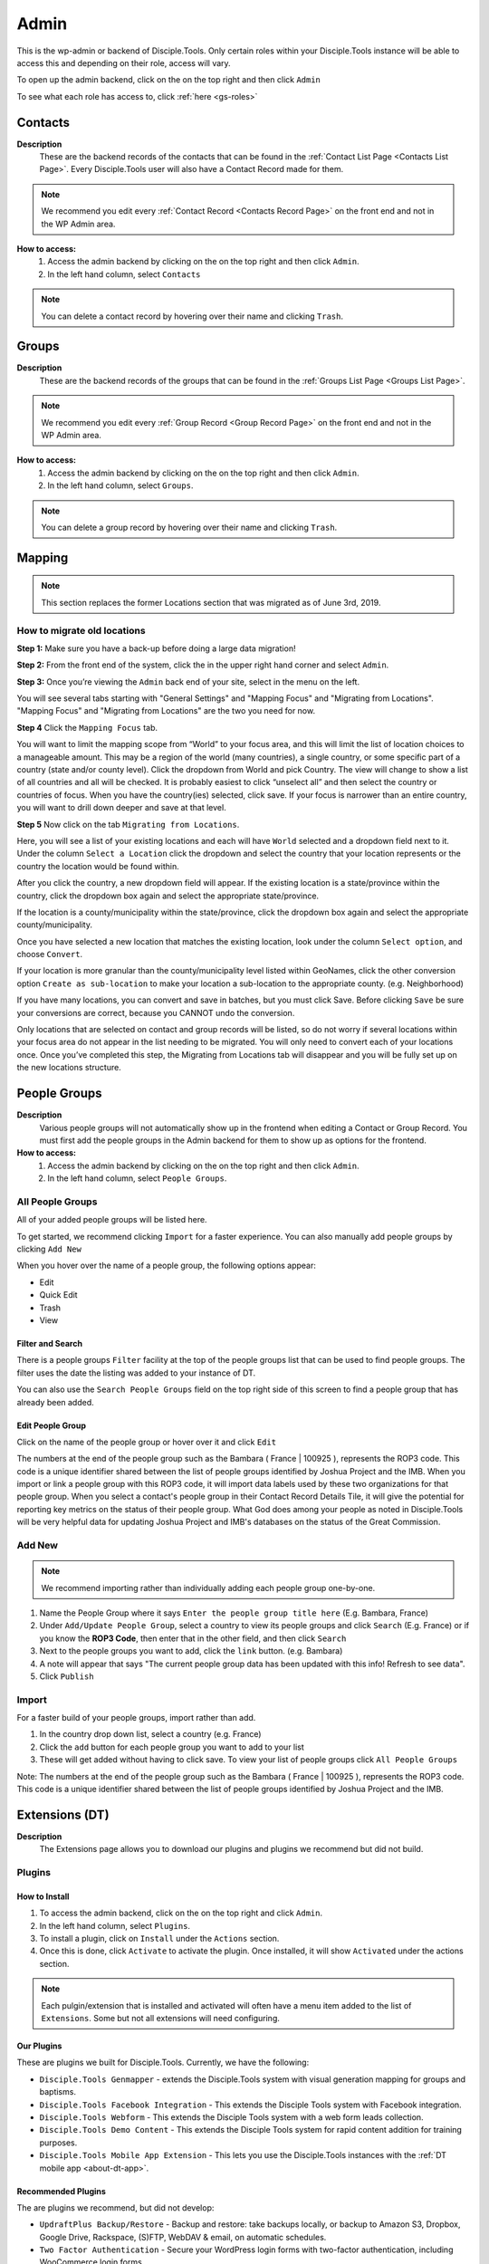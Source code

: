 .. _gs-admin:

Admin
*****

This is the wp-admin or backend of Disciple.Tools. Only certain roles within your Disciple.Tools instance will be able to access this and depending on their role, access will vary.


To open up the admin backend, click on the |gear| on the top right and then click ``Admin``

To see what each role has access to, click :ref:`here <gs-roles>`


.. _wpadmin-contacts:

Contacts
========

|Contacts menu item|

**Description**
 These are the backend records of the contacts that can be found in the :ref:`Contact List Page <Contacts List Page>`. Every Disciple.Tools user will also have a Contact Record made for them.

.. note::
    We recommend you edit every :ref:`Contact Record <Contacts Record Page>` on the front end and not in the WP Admin area.

**How to access:**
 1. Access the admin backend by clicking on the |gear| on the top right and then click ``Admin``.
 2. In the left hand column, select ``Contacts``

.. note::
    You can delete a contact record by hovering over their name and clicking ``Trash``.



.. _wpadmin-groups:

Groups
======

|Groups menu item|

**Description**
 These are the backend records of the groups that can be found in the :ref:`Groups List Page <Groups List Page>`.

.. note::
 We recommend you edit every :ref:`Group Record <Group Record Page>` on the front end and not in the WP Admin area.

**How to access:**
 1. Access the admin backend by clicking on the |gear| on the top right and then click ``Admin``.
 2. In the left hand column, select ``Groups``.

.. note::
 You can delete a group record by hovering over their name and clicking ``Trash``.

.. _wpadmin-mapping:

Mapping
=======

|Mapping menu item|

.. Note::
 This section replaces the former Locations section that was migrated as of June 3rd, 2019.


.. _wpadmin-locations-migrate:

How to migrate old locations
----------------------------

**Step 1:** Make sure you have a back-up before doing a large data migration!

**Step 2:** From the front end of the system, click the |gear| in the upper right hand corner and select ``Admin``.

**Step 3:** Once you’re viewing the ``Admin`` back end of your site, select |Mapping menu item| in the menu on the left.

You will see several tabs starting with "General Settings" and "Mapping Focus" and "Migrating from Locations". "Mapping Focus" and "Migrating from Locations" are the two you need for now.

**Step 4** Click the ``Mapping Focus`` tab.

You will want to limit the mapping scope from “World” to your focus area, and this will limit the list of location choices to a manageable amount.  This may be a region of the world (many countries), a single country, or some specific part of a country (state and/or county level).  Click the dropdown from World and pick Country. The view will change to show a list of all countries and all will be checked.  It is probably easiest to click “unselect all” and then select the country or countries of focus.  When you have the country(ies) selected, click save.  If your focus is narrower than an entire country, you will want to drill down deeper and save at that level.

**Step 5** Now click on the tab ``Migrating from Locations``.

|Locations conversion|

Here, you will see a list of your existing locations and each will have ``World`` selected and a dropdown field next to it.  Under the column ``Select a Location`` click the dropdown and select the country that your location represents or the country the location would be found within.

After you click the country, a new dropdown field will appear. If the existing location is a state/province within the country, click the dropdown box again and select the appropriate state/province.

If the location is a county/municipality within the state/province, click the dropdown box again and select the appropriate county/municipality.

Once you have selected a new location that matches the existing location, look under the column ``Select option``, and choose ``Convert``.

If your location is more granular than the county/municipality level listed within GeoNames, click the other conversion option ``Create as sub-location`` to make your location a sub-location to the appropriate county. (e.g. Neighborhood)

If you have many locations, you can convert and save in batches, but you must click Save. Before clicking ``Save`` be sure your conversions are correct, because you CANNOT undo the conversion.

Only locations that are selected on contact and group records will be listed, so do not worry if several locations within your focus area do not appear in the list needing to be migrated.  You will only need to convert each of your locations once.  Once you’ve completed this step, the Migrating from Locations tab will disappear and you will be fully set up on the new locations structure.

.. _wpadmin-people-groups:

People Groups
=============

|People Groups menu item|

**Description**
 Various people groups will not automatically show up in the frontend when editing a Contact or Group Record. You must first add the people groups in the Admin backend for them to show up as options for the frontend.

**How to access:**
 1. Access the admin backend by clicking on the |gear| on the top right and then click ``Admin``.
 2. In the left hand column, select ``People Groups``.


All People Groups
-----------------

All of your added people groups will be listed here.

To get started, we recommend clicking ``Import`` for a faster experience. You can also manually add people groups by clicking ``Add New``

When you hover over the name of a people group, the following options appear:

- Edit
- Quick Edit
- Trash
- View

.. _people-group-filter:

Filter and Search
~~~~~~~~~~~~~~~~~

There is a people groups ``Filter`` facility at the top of the people groups list that can be used to find people groups. The filter uses the date the listing was added to your instance of DT.

You can also use the ``Search People Groups`` field on the top right side of this screen to find a people group that has already been added.

.. _people-group-edit:

Edit People Group
~~~~~~~~~~~~~~~~~~

Click on the name of the people group or hover over it and click ``Edit``

The numbers at the end of the people group such as the Bambara ( France | 100925 ), represents the ROP3 code. This code is a unique identifier shared between the list of people groups identified by Joshua Project and the IMB. When you import or link a people group with this ROP3 code, it will import data labels used by these two organizations for that people group. When you select a contact's people group in their Contact Record Details Tile, it will give the potential for reporting key metrics on the status of their people group. What God does among your people as noted in Disciple.Tools will be very helpful data for updating Joshua Project and IMB's databases on the status of the Great Commission.

.. _people-group-add:

Add New
-------

.. Note:: We recommend importing rather than individually adding each people group one-by-one.

#. Name the People Group where it says ``Enter the people group title here`` (E.g. Bambara, France)
#. Under ``Add/Update People Group``, select a country to view its people groups and click ``Search`` (E.g. France) or if you know the **ROP3 Code**, then enter that in the other field, and then click ``Search``
#. Next to the people groups you want to add, click the ``link`` button. (e.g. Bambara)
#. A note will appear that says "The current people group data has been updated with this info! Refresh to see data".
#. Click ``Publish``

.. _people-group-import:

Import
------

For a faster build of your people groups, import rather than add.

1. In the country drop down list, select a country (e.g. France)
2. Click the ``add`` button for each people group you want to add to your list
3. These will get added without having to click save. To view your list of people groups click ``All People Groups``

Note: The numbers at the end of the people group such as the Bambara ( France | 100925 ), represents the ROP3 code. This code is a unique identifier shared between the list of people groups identified by Joshua Project and the IMB.


.. _wpadmin-extensions-dt:

Extensions (DT)
===============

|Extensions (DT) menu item|

**Description**
 The Extensions page allows you to download our plugins and plugins we recommend but did not build.


.. _dt-plugins:

Plugins
-------

.. _dt-plugins-install:

How to Install
~~~~~~~~~~~~~~

1. To access the admin backend, click on the |gear| on the top right and click ``Admin``.
2. In the left hand column, select ``Plugins``.
3. To install a plugin, click on ``Install`` under the ``Actions`` section.
4. Once this is done, click ``Activate`` to activate the plugin. Once installed, it will show ``Activated`` under the actions section.

.. note:: Each pulgin/extension that is installed and activated will often have a menu item added to the list of ``Extensions``. Some but not all extensions will need configuring.

.. _dt-plugins-ours:

Our Plugins
~~~~~~~~~~~

These are plugins we built for Disciple.Tools.  Currently, we have the following:

* ``Disciple.Tools Genmapper`` - extends the Disciple.Tools system with visual generation mapping for groups and baptisms.
* ``Disciple.Tools Facebook Integration`` - This extends the Disciple Tools system with Facebook integration.
* ``Disciple.Tools Webform`` - This extends the Disciple Tools system with a web form leads collection.
* ``Disciple.Tools Demo Content`` - This extends the Disciple Tools system for rapid content addition for training purposes.
* ``Disciple.Tools Mobile App Extension`` - This lets you use the Disciple.Tools instances with the :ref:`DT mobile app <about-dt-app>`.


.. _dt-plugins-recommended:

Recommended Plugins
~~~~~~~~~~~~~~~~~~~

The are plugins we recommend, but did not develop:

* ``UpdraftPlus Backup/Restore`` - Backup and restore: take backups locally, or backup to Amazon S3, Dropbox, Google Drive, Rackspace, (S)FTP, WebDAV & email, on automatic schedules.
* ``Two Factor Authentication`` - Secure your WordPress login forms with two-factor authentication, including WooCommerce login forms
* ``Inactive Logout`` - Inactive logout provides functionality to log out any idle users defined specified time showing a message. This works for the frontend as well.



.. _wpadmin-settings-dt:

Settings (DT)
=============

|Settings (DT) menu item|


**How to access:**
 1. Access the admin backend by clicking on the |gear| on the top right and then click ``Admin``.
 2. In the left hand column, select ``Settings (DT)``.

Only Admin, DT Amin, and Dispatcher roles have access to ``Settings (DT)``. What one changes in this section, changes settings for the all users within your Disciple.Tools instance.


.. _settings-dt-general:

General Settings (DT)
---------------------

Base User
~~~~~~~~~

**Description**
 A Base User is the catch-all account for orphaned contacts and other records to be assigned to. When contacts are created, for example, via the webform integration, the contacts will be assigned to the Base User by default. To be a Base User, the user must be an Administrator, Dispatcher, Multiplier, Digital Responder, or Strategist.

**How to access:**
 1. Access the admin backend by clicking on the |gear| on the top right and then click ``Admin``.
 2. In the left hand column, select ``Settings (DT)``.
 3. Scroll down to the section titled ``Base User``.
 4. To change the Base User, click the dropdown box and select a different user, then click ``Update``


.. _settings-dt-general-email:

Email Settings
~~~~~~~~~~~~~~

**Description**
 When your Disciple.Tools instance sends out system emails to users, such as "Update on Contact #231" it will include the same beginning subject line for every email. This is so your users will be able to quickly recognize what kind of email it is.

**How to access**
 1. Access the admin backend by clicking on the |gear| on the top right and then click ``Admin``.
 2. In the left hand column, select ``Settings (DT)``.
 3. Scroll down to the section titled ``Email Settings``.
 4. To change the default from "Disciple Tools" to an alternative phrase, type that in the box and click ``Update``.

In this example, the chosen beginning subject line is "D.T CRM". If you work in a security concerning region, consider using a phrase that would not cause your work issues due to email subject lines not being encrypted.

|System Email Subject Line|

.. _settings-dt-general-notifications:

Site Notifications
~~~~~~~~~~~~~~~~~~

**Description**
 Users can change their Site Notifications within their personal Profile Settings, but you have the ability to override this here. The boxes that are checked represent types of notifications that every Disciple.Tools user will be required to receive via Email and/or Web (the notification bell |Notification Bell|) . Unchecked boxes mean that the individual user will have the choice whether they want to receive that type of notification or not.

**How to access:**
 1. Access the admin backend by clicking on the |gear| on the top right and then click ``Admin``.
 2. In the left hand column, select ``Settings (DT)``.
 3. Scroll down to the section titled ``Site Notifications``.


**Types of Site Notifications:**

- Newly Assigned Contact
- @Mentions
- New comments
- Update Needed
- Contact Info Changed
- Contact Milestones and Group Health Metrics


Update Needed Triggers
~~~~~~~~~~~~~~~~~~~~~~

**Description**
 In order to prevent seekers from falling through the cracks, Disciple.Tools will notify users when Contact Records and Group Records need updating.

**How to access:**
 1. Access the admin backend by clicking on the |gear| on the top right and then click ``Admin``.
 2. In the left hand column, select ``Settings (DT)``.
 3. Scroll down to the section titled ``Update Needed Triggers``.

**Contacts**

You can edit the frequency (by number of days) that this message will automatically be triggered in relation to where a contact is on their Seeker Path (i.e. First Meeting Complete). You an also change the comment that will appear in the message. Be sure to click ``Save`` to apply the change.

For example, a user has completed a first meeting with a contact and notes that within the Contact Record. If the user doesn't update this record after the chosen number of days, then the user will receive an alert within the Contact Record. Also, this Contact Record will be listed in the Filters section under ``Update Needed``. This will help Multipliers prioritize their contacts and provide a sense of accountability. The Dispatcher or the DT Admin can oversee the accountability piece to make sure that Multipliers are updating their Contact Records to the agreed upon time frame.

An update constitutes as any change to the :ref:`Contact Record <c-contacts-record-page>` that would be recorded in the :ref:`Comment/Activity Tile <c-comments-activity-tile>`.

Be sure to click the box ``Update needed triggers enabled`` if you want users to receive this alert message.

**Groups**

You can edit the frequency (by number of days) that this message will automatically be triggered since the last time a Group Record was updated. You an also change the comment that will appear in the message.

An update constitutes as any change to the :ref:`Group Record <g-group-record-page>` that would be recorded in the :ref:`Comment/Activity Tile <g-group-comments-and-activity-tile>`.

Be sure to click the box ``Update needed triggers enabled`` if you want users to receive this alert message.


Group Tile Preferences
~~~~~~~~~~~~~~~~~~~~~~

Here you can choose if you want some tiles to be displayed or not. The current tiles that are optional are:

    - Church Metrics
    - Four Fields

If you make changes, by ticking or un-ticking the option, ensure you click the ``Save`` button on the right side to ensure the changes are implemented.


.. _settings-dt-custom-lists:

Custom Lists
------------

**Description**
 This page allows you to customize the following pre-existing fields.

- User (Worker) Contact Profile
- Contact Communication Channels

**How to access:**
 1. Access the admin backend by clicking on the |gear| on the top right and then click ``Admin``.
 2. In the left hand column, select ``Settings (DT)``.
 3. Click the tab titled ``Custom Lists``.


User (Worker) Contact Profile
~~~~~~~~~~~~~~~~~~~~~~~~~~~~~

**Description**
 This represents fields the user's profile information that can be found under ``Profile`` by clicking the |gear| icon.

Has the fields:

* ``Label`` - Is the name of the field.
* ``Type`` - Is the type of the field.

  Field types:

  - Phone
  - Email
  - Address
  - Phone work
  - Email work
  - Social
  - Other

* ``Description`` - A description of the field.
* ``Enabled`` - Whether it is enabled or not.

Has the actions:

* ``Reset`` - Resets to the defaults.
* ``Delete`` - Clicking this deletes the field.
* ``Add`` - Adds a new field.
* ``Save`` - Saves the current changes.

**How to access:**
 1. Access the admin backend by clicking on the |gear| on the top right and then click ``Admin``.
 2. In the left hand column, select ``Settings (DT)``.
 3. Click the tab titled ``Custom Lists``.
 4. Locate section titled ``User (Worker) Contact Profile``


Contact Communication Channels
~~~~~~~~~~~~~~~~~~~~~~~~~~~~~~

**Description**
 These options represent the Social Media channels that can be found in the :ref:`Contact Record Details Tile <c-details-tile>`. Add channels significant to the contacts in your field of work.


Has the fields:

* ``Label`` - Is the name of the field.
* ``Type`` - Is the type of the field.
* ``Icon link`` - link to where an icon file is stored.

  Field types:

  - Facebook
  - Twitter
  - Instagram
  - Skype
  - Other

Has the actions:

* ``Reset`` - Resets to the defaults.
* ``Delete`` - Clicking this deletes the field.
* ``Add New Channel`` - Adds a new field.
* ``Save`` - Saves the current changes.
* ``Enabled`` - Will be used/offered it box is selected.
* ``Hide domain if a url`` - Will truncate the URI to remove the domain.

**How to access:**
 1. Access the admin backend by clicking on the |gear| on the top right and then click ``Admin``.
 2. In the left hand column, select ``Settings (DT)``.
 3. Click the tab titled ``Custom Lists``.
 4. Scroll down to section titled ``Contact Communication Channels``

.. _settings-dt-custom-tiles:

Custom Tiles
------------

**Description**
 This page allows you to create a new tile or modify existing tiles.


**How to access:**
 1. Access the admin backend by clicking on the |gear| on the top right and then click ``Admin``.
 2. In the left hand column, select ``Settings (DT)``.
 3. Click the tab titled ``Custom Tiles``.


Modify an existing tile
~~~~~~~~~~~~~~~~~~~~~~~
.. note:: The dropdown list will be empty if no custom tiles have been created for your instance of DT. Once one or more tiles have been created, then they will listed here and then be modifiable.

Choose an existing tile from the dropdown list (which are sorted into Contact Tiles and Group Tiles and People Group Tiles) then click ``Select``.

**Tile Settings**

* Change the name of the tile then click ``Save``
* Click ``Hide the tile on page`` if you do not want the tile to appear in the frontend.

**Tile Fields**

If there is more than one field in the custom tile you are modifying, then you will be able to change the order that the fields appear in. Use the |Arrows up and down| buttons to modify the order of the fields.

Create a new tile
~~~~~~~~~~~~~~~~~

#. Click the ``Add new tile`` button.
#. Select what type of page the tile will appear on: Contacts or Groups or People Groups.
#. Give the tile a name in the empty field next to ``New Tile Name``
#. Click ``Create tile``


.. _settings-dt-custom-fields:

Custom Fields
-------------

This page allows you to create a new field or modify existing fields.

**How to access:**
 1. Access the admin backend by clicking on the |gear| on the top right and then click ``Admin``.
 2. In the left hand column, select ``Settings (DT)``.
 3. Click the tab titled ``Custom Fields``.

**Description**
 A Tile is a section within the Contact/Group Record Pages (i.e. Details tile). A Tile is made up of Fields.

**Example Tile and Fields**

|English Club Tile|

This English Club Tile is made up of the following fields:

- English Club Pathway
- English Club Start Date
- Interests
- Topics Completed

The Interests field, for example, is made up of the following options:

- Receive Bible
- Discuss Christianity
- Join a Bible Study
- Put on Newsletter List

.. _build-a-tile:

Build a Complete Tile
~~~~~~~~~~~~~~~~~~~~~

**How to access:**
 1. Access the admin backend by clicking on the |gear| on the top right and then click ``Admin``.
 2. In the left hand column, select ``Settings (DT)``.
 3. Click the tab titled ``Custom Tiles``.

**Create a new tile:**

1. Click ``Add a new tile``
2. Select whether it will be found in the Contact or Group page type
3. Name it.
4. Click ``Create Tile``


**Create new fields**

1. Under ``Custom Fields``, click ``Create new field``
2. Select whether it will be found in the Contact or Group page type
3. Select the Field Type

- Dropdown: Select an option for a dropdown list
- Multi Select: A field like the milestones to track items like course progress
- Text: This is just a normal text field
- Date: A field that uses a date picker to choose dates (like baptism date)

4. Select the name of the new Tile you created
5. Click ``Create Field``
6. Add the options for Dropdown and Multi Select fields

   a. Under ``Field Options``, next to ``Add new option``, insert the name of the option and click ``Add``
   b. Continue adding until you have all of your preferred options.

7. Click ``Save``
8. Repeat steps 1-7 until you have all of your desired fields for the Tile


**Preview Tile**

Preview your tile within the Contact or Group Record by returning to the frontend. Click the |House| icon to return.

To modify the tile, fields, and options, click the |gear| icon and Admin to return to the backend.


Modify Tiles, Fields, and Options
~~~~~~~~~~~~~~~~~~~~~~~~~~~~~~~~~

**Modify Tile**

Under Custom Tiles, next to ``Modify an existing tile``, select the name of the tile you want to modify

- Adjust the order of the fields by clicking the up and down arrows.
- Rename the tile by changing the Label name under ``Tile Settings``
- Hide the tile by clicking ``Hide tile on page``


**Modify Field**

Under Custom Fields, next to ``Modify an existing field``, select the name of the field you want to modify


- Adjust the order of the field options by clicking the up and down arrows
- Hide the field options by clicking ``Hide``
- Rename the field by changing the Label name under ``Field Settings``


.. Note:: You do not have the ability to modify every Disciple.Tools field. You, however, can modify any new field you create. The other default fields you can currently modify are:

Contact Fields:

- Contact Status
- Seeker Path
- Faith Milestones
- Reason Not Ready
- Reason Paused
- Reason Closed
- Sources

Group Fields:

- Group Type
- Church Health

People Groups Fields: (coming soon!)






.. _wpadmin-site-link-system:

Site Link System
----------------

**Description**
 Site links are configured through the :ref:`Site Links System admin menu <wpadmin-site-links>`. The purpose of this is to link two Disciple Tools sites together in order to transfer contacts and share stats between the sites.

.. note:: The site link system is built to easily connect Disciple Tools systems together, but can be extended to provide token validation for other system integrations. Please refer to our `developer wiki <https://github.com/DiscipleTools/disciple-tools-theme/wiki/Site-to-Site-Link>`_ for more information.



**How to access:**
 #. Access the admin backend by clicking on the |gear| on the top right and then click ``Admin``.
 #. In the left hand column, select ``Settings (DT)``.
 #. Click the tab titled ``Site Link System``.



.. _wpadmin-network-dashboard:

Network Dashboard
-----------------

**Description**
 Documentation Coming Soon

**How to access:**
 1. Access the admin backend by clicking on the |gear| on the top right and then click ``Admin``.
 2. In the left hand column, select ``Settings (DT)``.
 3. Click the tab titled ``Network Dashboard``.


.. _wpadmin-security:

Security
--------

**Description**
 Here you can set some security headers for the Theme.

**How to access:**
 1. Access the admin backend by clicking on the |gear| on the top right and then click ``Admin``.
 2. In the left hand column, select ``Settings (DT)``.
 3. Click the tab titled ``Security``.


.. note:: These security settings are enabled by default. We recommend leaving them enabled unless you run into any issues.


Enable and Configure Security Headers
~~~~~~~~~~~~~~~~~~~~~~~~~~~~~~~~~~~~~~

-    **X-XSS-Protection**:         Enable cross-site scripting filters.
-    **Referrer-Policy**:         Set Referrer Policy to "same-origin" to avoid leaking D.T activity.
-    **X-Content-Type-Options**:        Stops a browser from trying to MIME-sniff the content type.
-    **Strict-Transport-Security**:         Enforce the use of HTTPS.





.. _wpadmin-critical-path:

Critical Path
-------------

**Description**
 Documentation Coming Soon

**How to access:**
 1. Access the admin backend by clicking on the |gear| on the top right and then click ``Admin``.
 2. In the left hand column, select ``Settings (DT)``.
 3. Click the tab titled ``Critical Path``.








.. _wpadmin-reports-dt:

Reports (DT)
==============

|Reports (DT) menu item|

**Description**
 In this area of ``Reports (DT)`` you can access via tabs the areas of:

    Report List
        View reports or create a new report.

    Sources and Fields
        Add or Edit Custom metrics to track.


**How to access:**
 1. Access the admin backend by clicking on the |gear| on the top right and then click ``Admin``.
 2. In the left hand column, select ``Reports (DT)``.



.. _wpadmin-utilities-dt:


Utilities (DT)
==============

|Utilities (DT) menu item|

**Description**
 In this area of ``Utilities (DT)`` you can access via tabs the areas of:

    Overview
        A summary of your WordPress version and PHP version.

    Field Explorer
        A list of all the fields available on this Instance.

    Import contacts
        Import contacts using the CSV file format.

    Import People groups
        Add a People Group using the country they are found in.


**How to access:**
 1. Access the admin backend by clicking on the |gear| on the top right and then click ``Admin``.
 2. In the left hand column, select ``Utilities (DT)``.


.. _wpadmin-appearance:

Appearance
==========

|Appearance menu item|

**Description**
 In this area you can change the Theme, customize the theme, and edit the theme files.

.. note:: It is very unlikely that you will need to do anything in this area.

**How to access:**
 1. Access the admin backend by clicking on the |gear| on the top right and then click ``Admin``.
 2. In the left hand column, select ``Appearance``.


.. _wpadmin-users:

Users
=====

|Users menu item|

**Description**
 In this area you can view all the users in the system, add a new user, and access your profile.


.. note:: Refer to the :ref:`Users <gs-users>` section under Getting Started to learn how to use this area.

**How to access:**
 1. Access the admin backend by clicking on the |gear| on the top right and then click ``Admin``.
 2. In the left hand column, select ``Users``.

.. _wpadmin-tools:

Tools
=====

|Tools menu item|

**Description**
 Documentation Coming Soon

**How to access:**
 1. Access the admin backend by clicking on the |gear| on the top right and then click ``Admin``.
 2. In the left hand column, select ``Tools``.

.. _wpadmin-settings:

Settings
========

|Settings menu item|

**Description**
 In this area you can view and edit the settings for WordPress.

 #. General
 #. Writing
 #. Reading
 #. Discussion
 #. Media
 #. Permalinks
 #. Privacy

**How to access:**
 1. Access the admin backend by clicking on the |gear| on the top right and then click ``Admin``.
 2. In the left hand column, select ``Settings``.


.. _wpadmin-site-links:

Site Links
===========

The purpose of this is to link two Disciple Tools sites together in order to transfer contacts and share stats between the sites.

For example, a team in Spain receives a contact from Germany. The team in Spain can link their Disciple Tools site to their partner's site in Germany. They will be able to transfer any contacts from the Spain site to the Germany site and vice versa.

The visualization of the stats is still being developed. (Coming Soon!)

.. note:: The site link system is built to easily connect Disciple Tools systems together, but can be extended to provide token validation for other system integrations. Please refer to our `developer wiki <https://github.com/DiscipleTools/disciple-tools-theme/wiki/Site-to-Site-Link>`_ for more information.


Add New Site Link
-----------------

|Site Links menu item|

Before you get started, you need to be in the :ref:`admin backend <gs-admin>` and have clicked on ``Site Links``.

Phase 1: Setup Link from Site 1
~~~~~~~~~~~~~~~~~~~~~~~~~~~~~~~

|Site 1 link|


1. **Click "Add New":** Next to the title **Site Links** click the ```Add New`` button.
2. **Enter the title here:** Enter the name of the site you are linking to yours here.
3. **Token:** Copy the token code and securely send it to administrators of Site 2.
4. **Site 1:** Click ``add this site`` to add your site
5. **Site 2:** Add the url of the other site you are wanting to link with yours.
6. **Connection Type:**  Select the type of connection you (Site 1) wish to have with Site 2

- Create contacts
- Create and Update Contacts
- Contact Transfer Both Ways: Both sites with send and receive contacts from each other.
- Contact Transfer Sending Only: Site 1 will only send contacts to Site 2 but will not receive any contacts.
- Contact Transfer Receiving Only: Site 1 will only receive contacts from Site 2 but will not send any contacts.

7. **Configuration:** Ignore this section.
8. **Click Publish:** You (Site 1) will see the status as “Not Linked.” That is because the link needs to be also setup on the other site (Site 2).
9. **Inform admin of Site 2 to setup link:** You can send the link to the section below to give them instructions.


Phase 2: Setup Link from Site 2
~~~~~~~~~~~~~~~~~~~~~~~~~~~~~~~

|Site 2 link|


1. **Click Add New**
2. **Enter the title here:** Enter the name of the other site (Site 1).
3. **Token:** Paste the token shared by the admin of Site 1 here
4. **Site 1:** Add the url of Site 1
5. **Site 2:** Click ``add this site`` to add your site (Site 2)
6. **Connection Type:**  Select the type of connection you wish to have with Site 1

- Create contacts
- Create and Update Contacts
- Contact Transfer Both Ways: Both sites with send and receive contacts from each other.
- Contact Transfer Sending Only: Site 2 will only send contacts to Site 1 but will not receive any contacts.
- Contact Transfer Receiving Only: Site 2 will only receive contacts from Site 1 but will not send any contacts.

7. **Configuration:** Ignore this section.
8. **Click Publish:** Both Site 1 and Site 2 should see the status as “Linked”







.. |System Email Subject Line| image:: /Disciple_Tools_Theme/images/system-email-subject.png
.. |Notification Bell| image:: /Disciple_Tools_Theme/images/Notification-bell.png
.. |gear| image:: /Disciple_Tools_Theme/images/Gear.png
.. |English Club Tile| image:: /Disciple_Tools_Theme/images/English-Club-Tile.png
.. |House| image:: /Disciple_Tools_Theme/images/House_Icon.png
.. |Site 1 link| image:: /Disciple_Tools_Theme/images/Site-1-Link.png
.. |Site 2 link| image:: /Disciple_Tools_Theme/images/site-2-link.png
.. |Locations conversion| image:: /Disciple_Tools_Theme/images/locations-conversion.png
.. |Arrows up and down| image:: /Disciple_Tools_Theme/images/arrows-up-down.png


.. |Contacts menu item| image:: /Disciple_Tools_Theme/images/Contacts-wpadmin.png
.. |Groups menu item| image:: /Disciple_Tools_Theme/images/Groups-wpadmin.png
.. |Mapping menu item| image:: /Disciple_Tools_Theme/images/Mapping-wpadmin.png
.. |People Groups menu item| image:: /Disciple_Tools_Theme/images/People-Groups-wpadmin.png
.. |Extensions (DT) menu item| image:: /Disciple_Tools_Theme/images/Extensions-wpadmin.png
.. |Settings (DT) menu item| image:: /Disciple_Tools_Theme/images/Settings-DT-wpadmin.png
.. |Reports (DT) menu item| image:: /Disciple_Tools_Theme/images/Reports-wpadmin.png
.. |Utilities (DT) menu item| image:: /Disciple_Tools_Theme/images/Utilities-wpadmin.png
.. |Appearance menu item| image:: /Disciple_Tools_Theme/images/Appearance-wpadmin.png
.. |Users menu item| image:: /Disciple_Tools_Theme/images/Users-wpadmin.png
.. |Tools menu item| image:: /Disciple_Tools_Theme/images/Tools-wpadmin.png
.. |Settings menu item| image:: /Disciple_Tools_Theme/images/Settings-wpadmin.png
.. |Site Links menu item| image:: /Disciple_Tools_Theme/images/Site-Links-wpadmin.png
